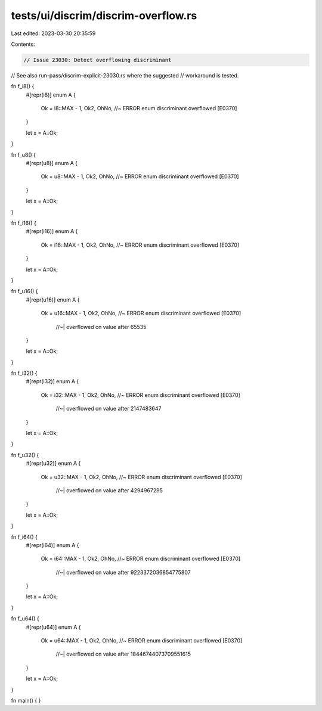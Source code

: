 tests/ui/discrim/discrim-overflow.rs
====================================

Last edited: 2023-03-30 20:35:59

Contents:

.. code-block:: rs

    // Issue 23030: Detect overflowing discriminant

// See also run-pass/discrim-explicit-23030.rs where the suggested
// workaround is tested.

fn f_i8() {
    #[repr(i8)]
    enum A {
        Ok = i8::MAX - 1,
        Ok2,
        OhNo, //~ ERROR enum discriminant overflowed [E0370]
    }

    let x = A::Ok;
}

fn f_u8() {
    #[repr(u8)]
    enum A {
        Ok = u8::MAX - 1,
        Ok2,
        OhNo, //~ ERROR enum discriminant overflowed [E0370]
    }

    let x = A::Ok;
}

fn f_i16() {
    #[repr(i16)]
    enum A {
        Ok = i16::MAX - 1,
        Ok2,
        OhNo, //~ ERROR enum discriminant overflowed [E0370]
    }

    let x = A::Ok;
}

fn f_u16() {
    #[repr(u16)]
    enum A {
        Ok = u16::MAX - 1,
        Ok2,
        OhNo, //~ ERROR enum discriminant overflowed [E0370]
              //~| overflowed on value after 65535
    }

    let x = A::Ok;
}

fn f_i32() {
    #[repr(i32)]
    enum A {
        Ok = i32::MAX - 1,
        Ok2,
        OhNo, //~ ERROR enum discriminant overflowed [E0370]
              //~| overflowed on value after 2147483647
    }

    let x = A::Ok;
}

fn f_u32() {
    #[repr(u32)]
    enum A {
        Ok = u32::MAX - 1,
        Ok2,
        OhNo, //~ ERROR enum discriminant overflowed [E0370]
              //~| overflowed on value after 4294967295
    }

    let x = A::Ok;
}

fn f_i64() {
    #[repr(i64)]
    enum A {
        Ok = i64::MAX - 1,
        Ok2,
        OhNo, //~ ERROR enum discriminant overflowed [E0370]
              //~| overflowed on value after 9223372036854775807
    }

    let x = A::Ok;
}

fn f_u64() {
    #[repr(u64)]
    enum A {
        Ok = u64::MAX - 1,
        Ok2,
        OhNo, //~ ERROR enum discriminant overflowed [E0370]
              //~| overflowed on value after 18446744073709551615
    }

    let x = A::Ok;
}

fn main() { }


